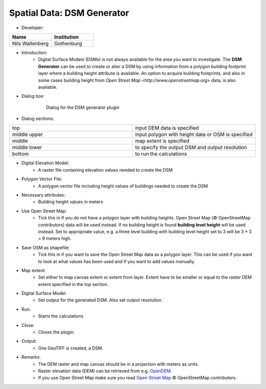 Spatial Data: DSM Generator
~~~~~~~~~~~~~~~~~~~~~~~~~~~
* Developer:
.. list-table::
   :widths: 50 50
   :header-rows: 1

   * - Name
     - Institution

   * - Nils Wallenberg
     - Gothenburg


* Introduction:
    - Digital Surface Models (DSMs) is not always available for the area you want to investigate. The **DSM Generator** can be used to create or alter a DSM by using information from a polygon building footprint layer where a building height attribute is available. An option to acquire building footprints, and also in some cases building height from `Open Street Map <http://www.openstreetmap.org>` data, is also available.

* Dialog box:
    .. figure:: /images/DSMGenerator.png

        Dialog for the DSM generator plugin

* Dialog sections:
.. list-table::
   :widths: 50 50
   :header-rows: 0

   * - top
     - input DEM data is specified
   * - middle upper
     - input polygon with height data or OSM is specified
   * - middle
     - map extent is specified
   * - middle lower
     - to specify the output DSM and output resolution
   * - bottom
     - to run the calculations

* Digital Elevation Model:
    -  A raster file containing elevation values needed to create the DSM

* Polygon Vector File:
    -  A polygon vector file including height values of buildings needed to create the DSM

* Necessary attributes:
    - Building height values in meters

* Use Open Street Map:
    -  Tick this in if you do not have a polygon layer with building heights. Open Street Map (© OpenStreetMap contributors) data will be used instead. If no building height is found **building level height** will be used instead. Set to appropriate value, e.g. a three level building with building level height set to 3 will be 3 \* 3 = 9 meters high.

* Save OSM as shapefile:
    -  Tick this in if you want to save the Open Street Map data as a polygon layer. This can be used if you want to look at what values has been used and if you want to add values manually.

* Map extent:
    - Set either to map canvas extent or extent from layer. Extent have to be smaller or equal to the raster DEM extent specified in the top section.

* Digital Surface Model:
    -  Set output for the generated DSM. Also set output resolution.

* Run:
    -  Starts the calculations

* Close:
    -  Closes the plugin.

* Output:
    - One GeoTIFF is created, a DSM.

* Remarks:
    -  The DEM raster and map canvas should be in a projection with meters as units.
    -  Raster elevation data (DEM) can be retrieved from e.g. `OpenDEM <http://www.opendem.info/>`__.
    -  If you use Open Street Map make sure you read `Open Street Map <http://www.openstreetmap.org/copyright>`__ © OpenStreetMap contributors.
